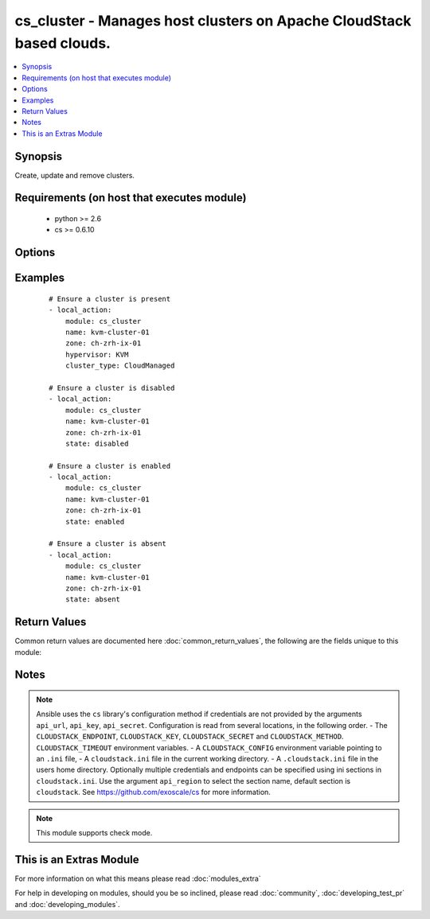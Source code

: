.. _cs_cluster:


cs_cluster - Manages host clusters on Apache CloudStack based clouds.
+++++++++++++++++++++++++++++++++++++++++++++++++++++++++++++++++++++

.. versionadded:: 2.1


.. contents::
   :local:
   :depth: 1


Synopsis
--------

Create, update and remove clusters.


Requirements (on host that executes module)
-------------------------------------------

  * python >= 2.6
  * cs >= 0.6.10


Options
-------

.. raw:: html

    <table border=1 cellpadding=4>
    <tr>
    <th class="head">parameter</th>
    <th class="head">required</th>
    <th class="head">default</th>
    <th class="head">choices</th>
    <th class="head">comments</th>
    </tr>
            <tr>
    <td>api_http_method<br/><div style="font-size: small;"></div></td>
    <td>no</td>
    <td>get</td>
        <td><ul><li>get</li><li>post</li></ul></td>
        <td><div>HTTP method used.</div></td></tr>
            <tr>
    <td>api_key<br/><div style="font-size: small;"></div></td>
    <td>no</td>
    <td></td>
        <td><ul></ul></td>
        <td><div>API key of the CloudStack API.</div></td></tr>
            <tr>
    <td>api_region<br/><div style="font-size: small;"></div></td>
    <td>no</td>
    <td>cloudstack</td>
        <td><ul></ul></td>
        <td><div>Name of the ini section in the <code>cloustack.ini</code> file.</div></td></tr>
            <tr>
    <td>api_secret<br/><div style="font-size: small;"></div></td>
    <td>no</td>
    <td></td>
        <td><ul></ul></td>
        <td><div>Secret key of the CloudStack API.</div></td></tr>
            <tr>
    <td>api_timeout<br/><div style="font-size: small;"></div></td>
    <td>no</td>
    <td>10</td>
        <td><ul></ul></td>
        <td><div>HTTP timeout.</div></td></tr>
            <tr>
    <td>api_url<br/><div style="font-size: small;"></div></td>
    <td>no</td>
    <td></td>
        <td><ul></ul></td>
        <td><div>URL of the CloudStack API e.g. https://cloud.example.com/client/api.</div></td></tr>
            <tr>
    <td>cluster_type<br/><div style="font-size: small;"></div></td>
    <td>no</td>
    <td></td>
        <td><ul><li>CloudManaged</li><li>ExternalManaged</li></ul></td>
        <td><div>Type of the cluster.</div><div>Required if <code>state=present</code></div></td></tr>
            <tr>
    <td>guest_vswitch_name<br/><div style="font-size: small;"></div></td>
    <td>no</td>
    <td></td>
        <td><ul></ul></td>
        <td><div>Name of virtual switch used for guest traffic in the cluster.</div><div>This would override zone wide traffic label setting.</div></td></tr>
            <tr>
    <td>guest_vswitch_type<br/><div style="font-size: small;"></div></td>
    <td>no</td>
    <td></td>
        <td><ul><li>vmwaresvs</li><li>vmwaredvs</li></ul></td>
        <td><div>Type of virtual switch used for guest traffic in the cluster.</div><div>Allowed values are, vmwaresvs (for VMware standard vSwitch) and vmwaredvs (for VMware distributed vSwitch)</div></td></tr>
            <tr>
    <td>hypervisor<br/><div style="font-size: small;"></div></td>
    <td>no</td>
    <td>none</td>
        <td><ul><li>KVM</li><li>VMware</li><li>BareMetal</li><li>XenServer</li><li>LXC</li><li>HyperV</li><li>UCS</li><li>OVM</li></ul></td>
        <td><div>Name the hypervisor to be used.</div><div>Required if <code>state=present</code>.</div></td></tr>
            <tr>
    <td>name<br/><div style="font-size: small;"></div></td>
    <td>yes</td>
    <td></td>
        <td><ul></ul></td>
        <td><div>name of the cluster.</div></td></tr>
            <tr>
    <td>ovm3_cluster<br/><div style="font-size: small;"></div></td>
    <td>no</td>
    <td></td>
        <td><ul></ul></td>
        <td><div>Ovm3 native OCFS2 clustering enabled for cluster.</div></td></tr>
            <tr>
    <td>ovm3_pool<br/><div style="font-size: small;"></div></td>
    <td>no</td>
    <td></td>
        <td><ul></ul></td>
        <td><div>Ovm3 native pooling enabled for cluster.</div></td></tr>
            <tr>
    <td>ovm3_vip<br/><div style="font-size: small;"></div></td>
    <td>no</td>
    <td></td>
        <td><ul></ul></td>
        <td><div>Ovm3 vip to use for pool (and cluster).</div></td></tr>
            <tr>
    <td>password<br/><div style="font-size: small;"></div></td>
    <td>no</td>
    <td></td>
        <td><ul></ul></td>
        <td><div>Password for the cluster.</div></td></tr>
            <tr>
    <td>pod<br/><div style="font-size: small;"></div></td>
    <td>no</td>
    <td></td>
        <td><ul></ul></td>
        <td><div>Name of the pod in which the cluster belongs to.</div></td></tr>
            <tr>
    <td>public_vswitch_name<br/><div style="font-size: small;"></div></td>
    <td>no</td>
    <td></td>
        <td><ul></ul></td>
        <td><div>Name of virtual switch used for public traffic in the cluster.</div><div>This would override zone wide traffic label setting.</div></td></tr>
            <tr>
    <td>public_vswitch_type<br/><div style="font-size: small;"></div></td>
    <td>no</td>
    <td></td>
        <td><ul><li>vmwaresvs</li><li>vmwaredvs</li></ul></td>
        <td><div>Type of virtual switch used for public traffic in the cluster.</div><div>Allowed values are, vmwaresvs (for VMware standard vSwitch) and vmwaredvs (for VMware distributed vSwitch)</div></td></tr>
            <tr>
    <td>state<br/><div style="font-size: small;"></div></td>
    <td>no</td>
    <td>present</td>
        <td><ul><li>present</li><li>absent</li><li>disabled</li><li>enabled</li></ul></td>
        <td><div>State of the cluster.</div></td></tr>
            <tr>
    <td>url<br/><div style="font-size: small;"></div></td>
    <td>no</td>
    <td></td>
        <td><ul></ul></td>
        <td><div>URL for the cluster</div></td></tr>
            <tr>
    <td>username<br/><div style="font-size: small;"></div></td>
    <td>no</td>
    <td></td>
        <td><ul></ul></td>
        <td><div>Username for the cluster.</div></td></tr>
            <tr>
    <td>vms_ip_address<br/><div style="font-size: small;"></div></td>
    <td>no</td>
    <td></td>
        <td><ul></ul></td>
        <td><div>IP address of the VSM associated with this cluster.</div></td></tr>
            <tr>
    <td>vms_password<br/><div style="font-size: small;"></div></td>
    <td>no</td>
    <td></td>
        <td><ul></ul></td>
        <td><div>Password for the VSM associated with this cluster.</div></td></tr>
            <tr>
    <td>vms_username<br/><div style="font-size: small;"></div></td>
    <td>no</td>
    <td></td>
        <td><ul></ul></td>
        <td><div>Username for the VSM associated with this cluster.</div></td></tr>
            <tr>
    <td>zone<br/><div style="font-size: small;"></div></td>
    <td>no</td>
    <td></td>
        <td><ul></ul></td>
        <td><div>Name of the zone in which the cluster belongs to.</div><div>If not set, default zone is used.</div></td></tr>
        </table>
    </br>



Examples
--------

 ::

    # Ensure a cluster is present
    - local_action:
        module: cs_cluster
        name: kvm-cluster-01
        zone: ch-zrh-ix-01
        hypervisor: KVM
        cluster_type: CloudManaged
    
    # Ensure a cluster is disabled
    - local_action:
        module: cs_cluster
        name: kvm-cluster-01
        zone: ch-zrh-ix-01
        state: disabled
    
    # Ensure a cluster is enabled
    - local_action:
        module: cs_cluster
        name: kvm-cluster-01
        zone: ch-zrh-ix-01
        state: enabled
    
    # Ensure a cluster is absent
    - local_action:
        module: cs_cluster
        name: kvm-cluster-01
        zone: ch-zrh-ix-01
        state: absent

Return Values
-------------

Common return values are documented here :doc:`common_return_values`, the following are the fields unique to this module:

.. raw:: html

    <table border=1 cellpadding=4>
    <tr>
    <th class="head">name</th>
    <th class="head">description</th>
    <th class="head">returned</th>
    <th class="head">type</th>
    <th class="head">sample</th>
    </tr>

        <tr>
        <td> cpu_overcommit_ratio </td>
        <td> The CPU overcommit ratio of the cluster. </td>
        <td align=center> success </td>
        <td align=center> string </td>
        <td align=center> 1.0 </td>
    </tr>
            <tr>
        <td> name </td>
        <td> Name of the cluster. </td>
        <td align=center> success </td>
        <td align=center> string </td>
        <td align=center> cluster01 </td>
    </tr>
            <tr>
        <td> zone </td>
        <td> Name of zone the cluster is in. </td>
        <td align=center> success </td>
        <td align=center> string </td>
        <td align=center> ch-gva-2 </td>
    </tr>
            <tr>
        <td> cluster_type </td>
        <td> Type of the cluster. </td>
        <td align=center> success </td>
        <td align=center> string </td>
        <td align=center> ExternalManaged </td>
    </tr>
            <tr>
        <td> ovm3_vip </td>
        <td> Ovm3 VIP to use for pooling and/or clustering </td>
        <td align=center> success </td>
        <td align=center> string </td>
        <td align=center> 10.10.10.101 </td>
    </tr>
            <tr>
        <td> managed_state </td>
        <td> Whether this cluster is managed by CloudStack. </td>
        <td align=center> success </td>
        <td align=center> string </td>
        <td align=center> Managed </td>
    </tr>
            <tr>
        <td> memory_overcommit_ratio </td>
        <td> The memory overcommit ratio of the cluster. </td>
        <td align=center> success </td>
        <td align=center> string </td>
        <td align=center> 1.0 </td>
    </tr>
            <tr>
        <td> hypervisor </td>
        <td> Hypervisor of the cluster </td>
        <td align=center> success </td>
        <td align=center> string </td>
        <td align=center> VMware </td>
    </tr>
            <tr>
        <td> pod </td>
        <td> Name of pod the cluster is in. </td>
        <td align=center> success </td>
        <td align=center> string </td>
        <td align=center> pod01 </td>
    </tr>
            <tr>
        <td> allocation_state </td>
        <td> State of the cluster. </td>
        <td align=center> success </td>
        <td align=center> string </td>
        <td align=center> Enabled </td>
    </tr>
            <tr>
        <td> id </td>
        <td> UUID of the cluster. </td>
        <td align=center> success </td>
        <td align=center> string </td>
        <td align=center> 04589590-ac63-4ffc-93f5-b698b8ac38b6 </td>
    </tr>
        
    </table>
    </br></br>

Notes
-----

.. note:: Ansible uses the ``cs`` library's configuration method if credentials are not provided by the arguments ``api_url``, ``api_key``, ``api_secret``. Configuration is read from several locations, in the following order. - The ``CLOUDSTACK_ENDPOINT``, ``CLOUDSTACK_KEY``, ``CLOUDSTACK_SECRET`` and ``CLOUDSTACK_METHOD``. ``CLOUDSTACK_TIMEOUT`` environment variables. - A ``CLOUDSTACK_CONFIG`` environment variable pointing to an ``.ini`` file, - A ``cloudstack.ini`` file in the current working directory. - A ``.cloudstack.ini`` file in the users home directory. Optionally multiple credentials and endpoints can be specified using ini sections in ``cloudstack.ini``. Use the argument ``api_region`` to select the section name, default section is ``cloudstack``. See https://github.com/exoscale/cs for more information.
.. note:: This module supports check mode.


    
This is an Extras Module
------------------------

For more information on what this means please read :doc:`modules_extra`

    
For help in developing on modules, should you be so inclined, please read :doc:`community`, :doc:`developing_test_pr` and :doc:`developing_modules`.

